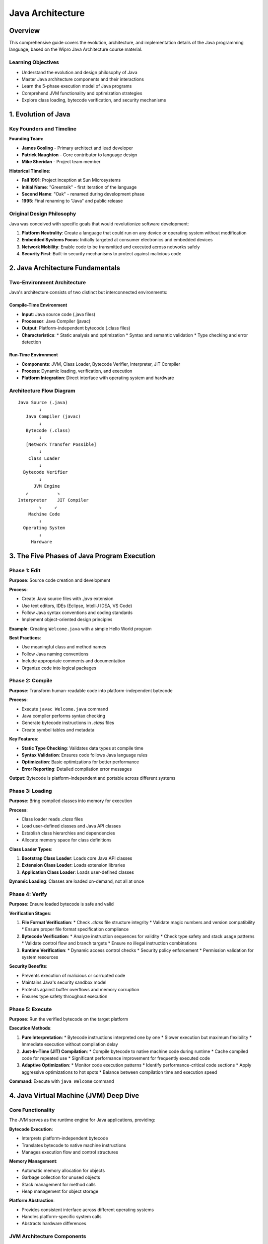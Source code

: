 Java Architecture
===============

Overview
--------------

This comprehensive guide covers the evolution, architecture, and implementation details of the Java programming language, based on the Wipro Java Architecture course material.

Learning Objectives
~~~~~~~~~~~~~~~~~
* Understand the evolution and design philosophy of Java
* Master Java architecture components and their interactions
* Learn the 5-phase execution model of Java programs
* Comprehend JVM functionality and optimization strategies
* Explore class loading, bytecode verification, and security mechanisms

1. Evolution of Java
-------------------

Key Founders and Timeline
~~~~~~~~~~~~~~~~~~~~~~~~

**Founding Team:**

* **James Gosling** - Primary architect and lead developer
* **Patrick Naughton** - Core contributor to language design
* **Mike Sheridan** - Project team member

**Historical Timeline:**

* **Fall 1991**: Project inception at Sun Microsystems
* **Initial Name**: "Greentalk" - first iteration of the language
* **Second Name**: "Oak" - renamed during development phase
* **1995**: Final renaming to "Java" and public release

Original Design Philosophy
~~~~~~~~~~~~~~~~~~~~~~~~

Java was conceived with specific goals that would revolutionize software development:

1. **Platform Neutrality**: Create a language that could run on any device or operating system without modification
2. **Embedded Systems Focus**: Initially targeted at consumer electronics and embedded devices
3. **Network Mobility**: Enable code to be transmitted and executed across networks safely
4. **Security First**: Built-in security mechanisms to protect against malicious code

2. Java Architecture Fundamentals
-------------------------------

Two-Environment Architecture
~~~~~~~~~~~~~~~~~~~~~~~~~~

Java's architecture consists of two distinct but interconnected environments:

Compile-Time Environment
^^^^^^^^^^^^^^^^^^^^^^^
* **Input**: Java source code (.java files)
* **Processor**: Java Compiler (javac)
* **Output**: Platform-independent bytecode (.class files)
* **Characteristics**: 
  * Static analysis and optimization
  * Syntax and semantic validation
  * Type checking and error detection

Run-Time Environment
^^^^^^^^^^^^^^^^^^
* **Components**: JVM, Class Loader, Bytecode Verifier, Interpreter, JIT Compiler
* **Process**: Dynamic loading, verification, and execution
* **Platform Integration**: Direct interface with operating system and hardware

Architecture Flow Diagram
~~~~~~~~~~~~~~~~~~~~~~~~

::

    Java Source (.java)
            ↓
       Java Compiler (javac)
            ↓
       Bytecode (.class)
            ↓
       [Network Transfer Possible]
            ↓
        Class Loader
            ↓
      Bytecode Verifier
            ↓
          JVM Engine
       ↙           ↘
    Interpreter    JIT Compiler
            ↘     ↙
        Machine Code
            ↓
      Operating System
            ↓
         Hardware

3. The Five Phases of Java Program Execution
------------------------------------------

Phase 1: Edit
~~~~~~~~~~~~
**Purpose**: Source code creation and development

**Process**:

* Create Java source files with `.java` extension
* Use text editors, IDEs (Eclipse, IntelliJ IDEA, VS Code)
* Follow Java syntax conventions and coding standards
* Implement object-oriented design principles

**Example**: Creating ``Welcome.java`` with a simple Hello World program

**Best Practices**:

* Use meaningful class and method names
* Follow Java naming conventions
* Include appropriate comments and documentation
* Organize code into logical packages

Phase 2: Compile
~~~~~~~~~~~~~~
**Purpose**: Transform human-readable code into platform-independent bytecode

**Process**:

* Execute ``javac Welcome.java`` command
* Java compiler performs syntax checking
* Generate bytecode instructions in `.class` files
* Create symbol tables and metadata

**Key Features**:

* **Static Type Checking**: Validates data types at compile time
* **Syntax Validation**: Ensures code follows Java language rules
* **Optimization**: Basic optimizations for better performance
* **Error Reporting**: Detailed compilation error messages

**Output**: Bytecode is platform-independent and portable across different systems

Phase 3: Loading
~~~~~~~~~~~~~~
**Purpose**: Bring compiled classes into memory for execution

**Process**:

* Class loader reads `.class` files
* Load user-defined classes and Java API classes
* Establish class hierarchies and dependencies
* Allocate memory space for class definitions

**Class Loader Types**:

1. **Bootstrap Class Loader**: Loads core Java API classes
2. **Extension Class Loader**: Loads extension libraries
3. **Application Class Loader**: Loads user-defined classes

**Dynamic Loading**: Classes are loaded on-demand, not all at once

Phase 4: Verify
~~~~~~~~~~~~~
**Purpose**: Ensure loaded bytecode is safe and valid

**Verification Stages**:

1. **File Format Verification**:
   * Check `.class` file structure integrity
   * Validate magic numbers and version compatibility
   * Ensure proper file format specification compliance

2. **Bytecode Verification**:
   * Analyze instruction sequences for validity
   * Check type safety and stack usage patterns
   * Validate control flow and branch targets
   * Ensure no illegal instruction combinations

3. **Runtime Verification**:
   * Dynamic access control checks
   * Security policy enforcement
   * Permission validation for system resources

**Security Benefits**:

* Prevents execution of malicious or corrupted code
* Maintains Java's security sandbox model
* Protects against buffer overflows and memory corruption
* Ensures type safety throughout execution

Phase 5: Execute
~~~~~~~~~~~~~~
**Purpose**: Run the verified bytecode on the target platform

**Execution Methods**:

1. **Pure Interpretation**:
   * Bytecode instructions interpreted one by one
   * Slower execution but maximum flexibility
   * Immediate execution without compilation delay

2. **Just-In-Time (JIT) Compilation**:
   * Compile bytecode to native machine code during runtime
   * Cache compiled code for repeated use
   * Significant performance improvement for frequently executed code

3. **Adaptive Optimization**:
   * Monitor code execution patterns
   * Identify performance-critical code sections
   * Apply aggressive optimizations to hot spots
   * Balance between compilation time and execution speed

**Command**: Execute with ``java Welcome`` command

4. Java Virtual Machine (JVM) Deep Dive
-------------------------------------

Core Functionality
~~~~~~~~~~~~~~~~

The JVM serves as the runtime engine for Java applications, providing:

**Bytecode Execution**:

* Interprets platform-independent bytecode
* Translates bytecode to native machine instructions
* Manages execution flow and control structures

**Memory Management**:

* Automatic memory allocation for objects
* Garbage collection for unused objects
* Stack management for method calls
* Heap management for object storage

**Platform Abstraction**:

* Provides consistent interface across different operating systems
* Handles platform-specific system calls
* Abstracts hardware differences

JVM Architecture Components
~~~~~~~~~~~~~~~~~~~~~~~~~

Method Area
^^^^^^^^^^
* Stores class-level information
* Method bytecode and metadata
* Static variables and constants
* Shared across all threads

Heap Memory
^^^^^^^^^^
* **Young Generation**: New objects and short-lived data
* **Old Generation**: Long-lived objects promoted from young generation
* **Permanent Generation**: Class metadata and method information (Java 7 and earlier)
* **Metaspace**: Replacement for permanent generation (Java 8+)

Stack Memory
^^^^^^^^^^^
* **Java Stacks**: Store method frames and local variables
* **PC Registers**: Track current instruction being executed
* **Native Method Stacks**: Support for JNI calls

Execution Engine
^^^^^^^^^^^^^^
* **Interpreter**: Executes bytecode instructions
* **JIT Compiler**: Compiles frequently used bytecode to native code
* **Garbage Collector**: Manages memory cleanup

Performance Optimization Strategies
~~~~~~~~~~~~~~~~~~~~~~~~~~~~~~~~

Just-In-Time (JIT) Compilation
^^^^^^^^^^^^^^^^^^^^^^^^^^^^^

**Hot Spot Detection**:

* Monitor method invocation frequency
* Track loop execution patterns
* Identify performance-critical code paths

**Optimization Techniques**:

* **Inlining**: Replace method calls with method body
* **Loop Optimization**: Unroll loops and optimize iterations
* **Dead Code Elimination**: Remove unused code paths
* **Constant Folding**: Calculate constants at compile time

Adaptive Optimization
^^^^^^^^^^^^^^^^^^^

**Profiling and Analysis**:

* Runtime performance monitoring
* Call frequency analysis
* Memory usage patterns
* Branch prediction statistics

**Optimization Levels**:

1. **Client Compiler (C1)**: Fast compilation with basic optimizations
2. **Server Compiler (C2)**: Aggressive optimization for long-running applications
3. **Tiered Compilation**: Combines both approaches for optimal performance

5. Class Loading Mechanism
------------------------

Class Loader Architecture
~~~~~~~~~~~~~~~~~~~~~~~

Hierarchical Structure
^^^^^^^^^^^^^^^^^^^^
::

    Bootstrap Class Loader (Native C++)
            ↓
    Extension Class Loader (Java)
            ↓
    Application Class Loader (Java)
            ↓
    Custom Class Loaders (User-defined)

Loading Process
^^^^^^^^^^^^^

**1. Loading Phase**:

* Read binary data from `.class` files
* Create internal representation of the class
* Generate ``Class`` object in heap memory

**2. Linking Phase**:

* **Verification**: Ensure bytecode correctness and security
* **Preparation**: Allocate memory for static variables
* **Resolution**: Replace symbolic references with direct references

**3. Initialization Phase**:

* Execute static initializers and initialize static variables
* Run static blocks in declaration order
* Ensure proper initialization sequence

Security Features
~~~~~~~~~~~~~~~

Namespace Isolation
^^^^^^^^^^^^^^^^^
* Each class loader maintains separate namespace
* Prevents class name conflicts
* Enables dynamic loading and unloading

Access Control
^^^^^^^^^^^^
* Enforce package-level access restrictions
* Validate class visibility rules
* Implement security manager policies

Dynamic Loading
^^^^^^^^^^^^^
* Load classes on-demand during runtime
* Support for plugin architectures
* Enable modular application design

6. Bytecode and .class File Format
--------------------------------

.class File Structure
~~~~~~~~~~~~~~~~~~~

File Format Components
^^^^^^^^^^^^^^^^^^^^

**Header Section**:

* Magic number (0xCAFEBABE)
* Minor and major version numbers
* Constant pool count

**Constant Pool**:

* String literals and numeric constants
* Class and interface references
* Field and method references
* Name and type information

**Access Flags**:

* Class access modifiers (public, final, abstract)
* Interface identification
* Annotation markers

**Class Information**:

* This class reference
* Super class reference
* Implemented interfaces

**Fields and Methods**:

* Field definitions with access flags
* Method definitions with bytecode
* Attribute information

Bytecode Instructions
~~~~~~~~~~~~~~~~~~~

**Instruction Categories**:

1. **Load and Store**: Move data between variables and operand stack
2. **Arithmetic**: Mathematical operations on numeric types
3. **Type Conversion**: Convert between different data types
4. **Object Creation**: Instantiate new objects and arrays
5. **Method Invocation**: Call methods and return values
6. **Control Flow**: Conditional and unconditional jumps

**Example Bytecode**:
::

    0: getstatic     #2    // Field java/lang/System.out:Ljava/io/PrintStream;
    3: ldc           #3    // String "Hello, World!"
    5: invokevirtual #4    // Method java/io/PrintStream.println:(Ljava/lang/String;)V
    8: return

Platform Independence
~~~~~~~~~~~~~~~~~~~

Write Once, Run Anywhere (WORA)
^^^^^^^^^^^^^^^^^^^^^^^^^^^^^

**Traditional Compilation Issues**:

* Platform-specific machine code generation
* Separate compilation for each target platform
* Distribution complexity for multiple architectures

**Java's Solution**:

* Bytecode as intermediate representation
* JVM handles platform-specific translation
* Single `.class` file runs on all platforms

**Network Mobility**:

* Compact bytecode format optimized for transmission
* Built-in verification ensures safe remote execution
* Support for distributed computing models

7. Security Model
---------------

Multi-Level Security Architecture
~~~~~~~~~~~~~~~~~~~~~~~~~~~~~~

Compile-Time Security
^^^^^^^^^^^^^^^^^^^
* Type safety enforcement
* Access modifier validation
* Method signature checking
* Exception handling verification

Load-Time Security
^^^^^^^^^^^^^^^
* Bytecode verification process
* Class file format validation
* Security constraint checking
* Malicious code detection

Runtime Security
^^^^^^^^^^^^^^
* Security manager enforcement
* Permission-based access control
* Sandbox execution model
* Resource usage monitoring

Bytecode Verification Details
~~~~~~~~~~~~~~~~~~~~~~~~~~

Stage 1: Format Verification
^^^^^^^^^^^^^^^^^^^^^^^^^^
**Checks**:

* Magic number validation (0xCAFEBABE)
* Version compatibility verification
* Proper file structure validation
* Constant pool integrity checking

**Purpose**: Ensure `.class` file hasn't been corrupted or tampered with

Stage 2: Type Safety Verification
^^^^^^^^^^^^^^^^^^^^^^^^^^^^^
**Analysis**:

* Control flow graph construction
* Type state analysis for each instruction
* Stack depth and type tracking
* Exception handler validation

**Verification Rules**:

* No stack underflow or overflow
* Consistent type usage across branches
* Valid method signatures and return types
* Proper exception handling scope

Stage 3: Access Control Verification
^^^^^^^^^^^^^^^^^^^^^^^^^^^^^^^^
**Runtime Checks**:

* Package access restrictions
* Private member access validation
* Protected member inheritance rules
* Security manager permission checks

8. Performance Considerations
--------------------------

JVM Performance Tuning
~~~~~~~~~~~~~~~~~~~~

Memory Management
^^^^^^^^^^^^^^^
**Heap Sizing**:

* Initial heap size (``-Xms``)
* Maximum heap size (``-Xmx``)
* Young generation sizing (``-Xmn``)
* Permanent generation sizing (``-XX:PermSize``)

**Garbage Collection Tuning**:

* Serial GC for small applications
* Parallel GC for multi-core systems
* G1 GC for low-latency requirements
* ZGC and Shenandoah for ultra-low latency

JIT Compilation Optimization
^^^^^^^^^^^^^^^^^^^^^^^^^
**Client vs. Server Mode**:

* Client mode: Fast startup, basic optimizations
* Server mode: Slower startup, aggressive optimizations
* Tiered compilation: Best of both approaches

**Optimization Techniques**:

* Method inlining for small frequently-called methods
* Loop optimization and vectorization
* Escape analysis for object allocation
* Dead code elimination and constant propagation

9. Java Development Kit (JDK) vs. Java Runtime Environment (JRE)
-------------------------------------------------------------

JRE Components
~~~~~~~~~~~~
**Runtime Environment**:

* Java Virtual Machine (JVM)
* Java Class Libraries (java.lang, java.util, etc.)
* Supporting runtime files

**Purpose**: Execute Java applications

JDK Components
~~~~~~~~~~~~
**Development Environment**:

* All JRE components
* Java Compiler (javac)
* Java Archive Tool (jar)
* Java Documentation Generator (javadoc)
* Debugger (jdb)
* Other development utilities

**Purpose**: Develop and compile Java applications

Deployment Considerations
~~~~~~~~~~~~~~~~~~~~~~
* **End Users**: Only need JRE to run Java applications
* **Developers**: Require full JDK for development
* **Server Deployment**: Often use JRE for production environments
* **Container Deployment**: Minimal JRE distributions for reduced size

10. Summary and Key Takeaways
---------------------------

Java's Revolutionary Impact
~~~~~~~~~~~~~~~~~~~~~~~~

**Platform Independence**:

* Single codebase runs on multiple platforms
* Eliminated platform-specific compilation requirements
* Reduced development and maintenance costs

**Network Computing**:

* Enabled distributed application development
* Safe execution of remote code through sandboxing
* Foundation for modern web application architectures

**Security Model**:

* Multi-layered security verification
* Automatic memory management prevents common vulnerabilities
* Built-in access control mechanisms

Architecture Benefits
~~~~~~~~~~~~~~~~~~

**Modularity**:

* Clear separation of compile-time and runtime concerns
* Pluggable class loading architecture
* Dynamic linking and loading capabilities

**Performance**:

* Hybrid interpretation and compilation approach
* Adaptive optimization based on runtime behavior
* Sophisticated garbage collection strategies

**Maintainability**:

* Structured approach to code organization
* Strong typing and compile-time error detection
* Comprehensive debugging and profiling tools

Future Considerations
~~~~~~~~~~~~~~~~~~

**Evolution Trends**:

* Project Loom: Lightweight concurrency with virtual threads
* Project Panama: Foreign function and memory API
* Project Valhalla: Value types and generic specialization
* GraalVM: Polyglot runtime and native image compilation

**Industry Impact**:

* Foundation for enterprise application development
* Basis for Android mobile application development  
* Key technology in big data processing (Hadoop, Spark)
* Microservices and cloud-native application development

Quiz Answers and Explanations
---------------------------

Question 1: Correct Order of Java Program Execution
~~~~~~~~~~~~~~~~~~~~~~~~~~~~~~~~~~~~~~~~~~~~~~~~
**Answer**: E, C, A, D, B, F

1. **E - Java Source Code**: Create .java files
2. **C - Compilation**: Convert source to bytecode  
3. **A - Class Loader**: Load classes into JVM
4. **D - Byte Code Verification**: Verify safety and security
5. **B - Interpretation**: Execute bytecode
6. **F - Execution**: Run the application

Question 2: Loading .class Files
~~~~~~~~~~~~~~~~~~~~~~~~~~~~~
**Answer**: A - Class Loader

The Class Loader is specifically responsible for reading .class files and loading them into the JVM memory.

Question 3: Java Compilation Output
~~~~~~~~~~~~~~~~~~~~~~~~~~~~~~
**Answer**: C - a .class file

When Java source code is compiled, it produces bytecode stored in .class files, not platform-specific executable files.

Question 4: JDK and JRE Relationship
~~~~~~~~~~~~~~~~~~~~~~~~~~~~~~~
**Answer**: A - TRUE

The JDK (Java Development Kit) includes the JRE (Java Runtime Environment) plus additional development tools like compilers (javac) and debuggers.
